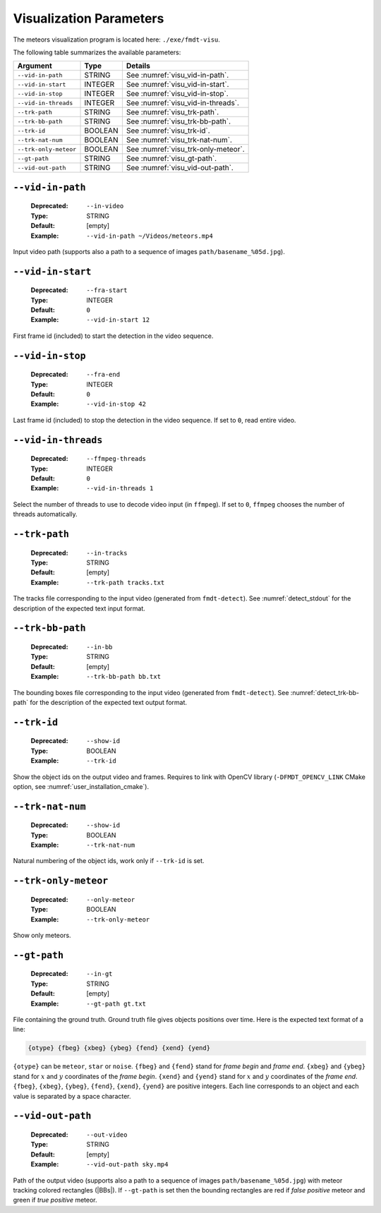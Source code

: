 .. _user_executables_usage_visu:

Visualization Parameters
""""""""""""""""""""""""

The meteors visualization program is located here: ``./exe/fmdt-visu``.

The following table summarizes the available parameters:

+----------------------+---------+----------------------------------------------------+
| Argument             | Type    | Details                                            |
+======================+=========+====================================================+
| ``--vid-in-path``    | STRING  | See :numref:`visu_vid-in-path`.                    |
+----------------------+---------+----------------------------------------------------+
| ``--vid-in-start``   | INTEGER | See :numref:`visu_vid-in-start`.                   |
+----------------------+---------+----------------------------------------------------+
| ``--vid-in-stop``    | INTEGER | See :numref:`visu_vid-in-stop`.                    |
+----------------------+---------+----------------------------------------------------+
| ``--vid-in-threads`` | INTEGER | See :numref:`visu_vid-in-threads`.                 |
+----------------------+---------+----------------------------------------------------+
| ``--trk-path``       | STRING  | See :numref:`visu_trk-path`.                       |
+----------------------+---------+----------------------------------------------------+
| ``--trk-bb-path``    | STRING  | See :numref:`visu_trk-bb-path`.                    |
+----------------------+---------+----------------------------------------------------+
| ``--trk-id``         | BOOLEAN | See :numref:`visu_trk-id`.                         |
+----------------------+---------+----------------------------------------------------+
| ``--trk-nat-num``    | BOOLEAN | See :numref:`visu_trk-nat-num`.                    |
+----------------------+---------+----------------------------------------------------+
| ``--trk-only-meteor``| BOOLEAN | See :numref:`visu_trk-only-meteor`.                |
+----------------------+---------+----------------------------------------------------+
| ``--gt-path``        | STRING  | See :numref:`visu_gt-path`.                        |
+----------------------+---------+----------------------------------------------------+
| ``--vid-out-path``   | STRING  | See :numref:`visu_vid-out-path`.                   |
+----------------------+---------+----------------------------------------------------+

.. _visu_vid-in-path:

``--vid-in-path``
-----------------

   :Deprecated: ``--in-video``
   :Type: STRING
   :Default: [empty]
   :Example: ``--vid-in-path ~/Videos/meteors.mp4``

Input video path (supports also a path to a sequence of images
``path/basename_%05d.jpg``).

.. _visu_vid-in-start:

``--vid-in-start``
------------------

   :Deprecated: ``--fra-start``
   :Type: INTEGER
   :Default: ``0``
   :Example: ``--vid-in-start 12``

First frame id (included) to start the detection in the video sequence.

.. _visu_vid-in-stop:

``--vid-in-stop``
-----------------

   :Deprecated: ``--fra-end``
   :Type: INTEGER
   :Default: ``0``
   :Example: ``--vid-in-stop 42``

Last frame id (included) to stop the detection in the video sequence. If set to
``0``, read entire video.

.. _visu_vid-in-threads:

``--vid-in-threads``
--------------------

   :Deprecated: ``--ffmpeg-threads``
   :Type: INTEGER
   :Default: ``0``
   :Example: ``--vid-in-threads 1``

Select the number of threads to use to decode video input (in ``ffmpeg``). If
set to ``0``, ``ffmpeg`` chooses the number of threads automatically.

.. _visu_trk-path:

``--trk-path``
--------------

   :Deprecated: ``--in-tracks``
   :Type: STRING
   :Default: [empty]
   :Example: ``--trk-path tracks.txt``

The tracks file corresponding to the input video (generated from
``fmdt-detect``). See :numref:`detect_stdout` for the description of the
expected text input format.

.. _visu_trk-bb-path:

``--trk-bb-path``
-----------------

   :Deprecated: ``--in-bb``
   :Type: STRING
   :Default: [empty]
   :Example: ``--trk-bb-path bb.txt``

The bounding boxes file corresponding to the input video (generated from
``fmdt-detect``). See :numref:`detect_trk-bb-path` for the description of the
expected text output format.

.. _visu_trk-id:

``--trk-id``
------------

   :Deprecated: ``--show-id``
   :Type: BOOLEAN
   :Example: ``--trk-id``

Show the object ids on the output video and frames. Requires to link with OpenCV
library (``-DFMDT_OPENCV_LINK`` CMake option, see
:numref:`user_installation_cmake`).

.. _visu_trk-nat-num:

``--trk-nat-num``
-----------------

   :Deprecated: ``--show-id``
   :Type: BOOLEAN
   :Example: ``--trk-nat-num``

Natural numbering of the object ids, work only if ``--trk-id`` is set.

.. _visu_trk-only-meteor:

``--trk-only-meteor``
---------------------

   :Deprecated: ``--only-meteor``
   :Type: BOOLEAN
   :Example: ``--trk-only-meteor``

Show only meteors.

.. _visu_gt-path:

``--gt-path``
-------------

   :Deprecated: ``--in-gt``
   :Type: STRING
   :Default: [empty]
   :Example: ``--gt-path gt.txt``

File containing the ground truth.
Ground truth file gives objects positions over time. Here is the expected text
format of a line:

.. code-block:: bash

	{otype} {fbeg} {xbeg} {ybeg} {fend} {xend} {yend}

``{otype}`` can be ``meteor``, ``star`` or ``noise``.
``{fbeg}`` and ``{fend}`` stand for *frame begin* and *frame end*.
``{xbeg}`` and ``{ybeg}`` stand for :math:`x` and :math:`y` coordinates of the
*frame begin*.
``{xend}`` and ``{yend}`` stand for :math:`x` and :math:`y` coordinates of the
*frame end*.
``{fbeg}``, ``{xbeg}``, ``{ybeg}``, ``{fend}``, ``{xend}``, ``{yend}`` are
positive integers. Each line corresponds to an object and each value is
separated by a space character.

.. _visu_vid-out-path:

``--vid-out-path``
------------------

   :Deprecated: ``--out-video``
   :Type: STRING
   :Default: [empty]
   :Example: ``--vid-out-path sky.mp4``

Path of the output video (supports also a path to a sequence of images
``path/basename_%05d.jpg``) with meteor tracking colored rectangles (|BBs|).
If ``--gt-path`` is set then the bounding rectangles are red if *false positive*
meteor and green if *true positive* meteor.
